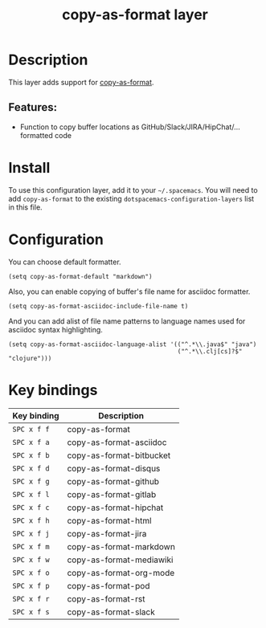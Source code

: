 #+TITLE: copy-as-format layer

#+TAGS: layer|misc

* Table of Contents                     :TOC_5_gh:noexport:
- [[#description][Description]]
  - [[#features][Features:]]
- [[#install][Install]]
- [[#configuration][Configuration]]
- [[#key-bindings][Key bindings]]

* Description
This layer adds support for [[https://github.com/sshaw/copy-as-format][copy-as-format]].

** Features:
- Function to copy buffer locations as GitHub/Slack/JIRA/HipChat/... formatted code

* Install
To use this configuration layer, add it to your =~/.spacemacs=. You will need to
add =copy-as-format= to the existing =dotspacemacs-configuration-layers= list in this
file.

* Configuration
You can choose default formatter.

#+BEGIN_SRC elisp
  (setq copy-as-format-default "markdown")
#+END_SRC

Also, you can enable copying of buffer's file name for asciidoc formatter.

#+BEGIN_SRC elisp
  (setq copy-as-format-asciidoc-include-file-name t)
#+END_SRC

And you can add alist of file name patterns to language names used for asciidoc syntax highlighting.

#+BEGIN_SRC elisp
  (setq copy-as-format-asciidoc-language-alist '(("^.*\\.java$" "java")
                                                 ("^.*\\.clj[cs]?$" "clojure")))
#+END_SRC

* Key bindings

| Key binding | Description              |
|-------------+--------------------------|
| ~SPC x f f~ | copy-as-format           |
| ~SPC x f a~ | copy-as-format-asciidoc  |
| ~SPC x f b~ | copy-as-format-bitbucket |
| ~SPC x f d~ | copy-as-format-disqus    |
| ~SPC x f g~ | copy-as-format-github    |
| ~SPC x f l~ | copy-as-format-gitlab    |
| ~SPC x f c~ | copy-as-format-hipchat   |
| ~SPC x f h~ | copy-as-format-html      |
| ~SPC x f j~ | copy-as-format-jira      |
| ~SPC x f m~ | copy-as-format-markdown  |
| ~SPC x f w~ | copy-as-format-mediawiki |
| ~SPC x f o~ | copy-as-format-org-mode  |
| ~SPC x f p~ | copy-as-format-pod       |
| ~SPC x f r~ | copy-as-format-rst       |
| ~SPC x f s~ | copy-as-format-slack     |
